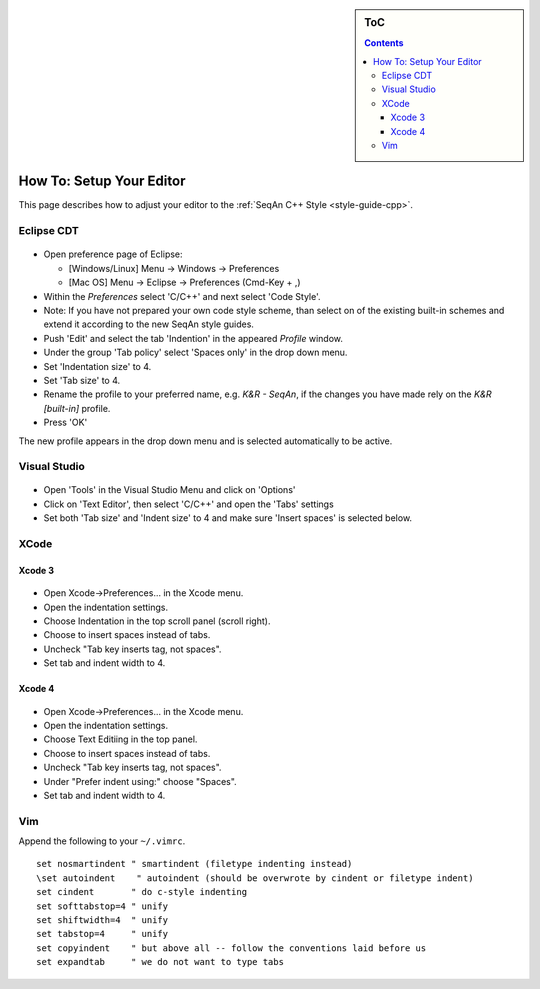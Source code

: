 .. sidebar:: ToC

   .. contents::
   

.. _how-to-setup-your-editor:

How To: Setup Your Editor
-------------------------

This page describes how to adjust your editor to the :ref:`SeqAn C++ Style <style-guide-cpp>`.

Eclipse CDT
~~~~~~~~~~~

.. figure:: editor_setup_eclipse_space_indentation.png

*  Open preference page of Eclipse:

   *  [Windows/Linux] Menu -> Windows -> Preferences
   *  [Mac OS] Menu -> Eclipse -> Preferences (Cmd-Key + ,)

*  Within the *Preferences* select 'C/C++' and next select 'Code Style'.
*  Note: If you have not prepared your own code style scheme, than select on of the existing built-in schemes and extend it according to the new SeqAn style guides.
*  Push 'Edit' and select the tab 'Indention' in the appeared *Profile* window.
*  Under the group 'Tab policy' select 'Spaces only' in the drop down menu.
*  Set 'Indentation size' to 4.
* Set 'Tab size' to 4.
*  Rename the profile to your preferred name, e.g. *K&R - SeqAn*, if the changes you have made rely on the *K&R [built-in]* profile.
*  Press 'OK'

The new profile appears in the drop down menu and is selected
automatically to be active.

Visual Studio
~~~~~~~~~~~~~

.. figure:: editor_setup_VS_space_indentation.png

*  Open 'Tools' in the Visual Studio Menu and click on 'Options'
*  Click on 'Text Editor', then select 'C/C++' and open the 'Tabs' settings
*  Set both 'Tab size' and 'Indent size' to 4 and make sure 'Insert spaces' is selected below.

XCode
~~~~~

Xcode 3
^^^^^^^

.. figure:: indentation_settings_xcode3.png

*  Open Xcode->Preferences... in the Xcode menu.
*  Open the indentation settings.
*  Choose Indentation in the top scroll panel (scroll right).
*  Choose to insert spaces instead of tabs.
*  Uncheck "Tab key inserts tag, not spaces".
*  Set tab and indent width to 4.

Xcode 4
^^^^^^^
.. figure:: indentation_settings_xcode4.png

*  Open Xcode->Preferences... in the Xcode menu.
*  Open the indentation settings.
*  Choose Text Editiing in the top panel.
*  Choose to insert spaces instead of tabs.
*  Uncheck "Tab key inserts tag, not spaces".
*  Under "Prefer indent using:" choose "Spaces".
*  Set tab and indent width to 4.

Vim
~~~

Append the following to your ``~/.vimrc``.

::

    set nosmartindent " smartindent (filetype indenting instead)
    \set autoindent    " autoindent (should be overwrote by cindent or filetype indent)
    set cindent       " do c-style indenting
    set softtabstop=4 " unify
    set shiftwidth=4  " unify
    set tabstop=4     " unify
    set copyindent    " but above all -- follow the conventions laid before us
    set expandtab     " we do not want to type tabs

